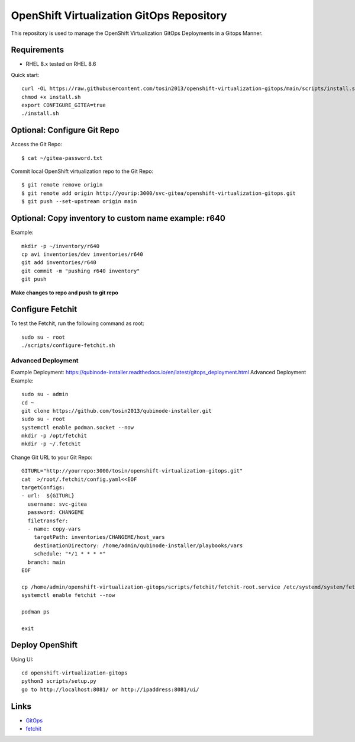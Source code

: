 OpenShift Virtualization GitOps Repository
==========================================

This repository is used to manage the OpenShift Virtualization GitOps Deployments in a Gitops Manner. 

Requirements
------------
* RHEL 8.x tested on RHEL 8.6

Quick start::

    curl -OL https://raw.githubusercontent.com/tosin2013/openshift-virtualization-gitops/main/scripts/install.sh
    chmod +x install.sh
    export CONFIGURE_GITEA=true
    ./install.sh


Optional: Configure Git Repo
----------------------------
Access the Git Repo::
    
    $ cat ~/gitea-password.txt

.. image:: https://i.imgur.com/YyW1EwK.png
   :width: 600



Commit local OpenShift virtualization repo to the Git Repo::

    $ git remote remove origin
    $ git remote add origin http://yourip:3000/svc-gitea/openshift-virtualization-gitops.git
    $ git push --set-upstream origin main


Optional: Copy inventory to custom name example: r640
--------------------------------------------------------
Example:: 
    
    mkdir -p ~/inventory/r640
    cp avi inventories/dev inventories/r640
    git add inventories/r640
    git commit -m "pushing r640 inventory"
    git push 

**Make changes to repo and push to git repo**

Configure Fetchit
-----------------
To test the Fetchit, run the following command as root::

    sudo su - root
    ./scripts/configure-fetchit.sh

Advanced Deployment
~~~~~~~~~~~~~~~~~~~
Example Deployment: https://qubinode-installer.readthedocs.io/en/latest/gitops_deployment.html
Advanced Deployment Example::
    sudo su - admin 
    cd ~
    git clone https://github.com/tosin2013/qubinode-installer.git
    sudo su - root
    systemctl enable podman.socket --now
    mkdir -p /opt/fetchit
    mkdir -p ~/.fetchit

Change Git URL to your Git Repo::

    GITURL="http://yourrepo:3000/tosin/openshift-virtualization-gitops.git"
    cat  >/root/.fetchit/config.yaml<<EOF
    targetConfigs:
    - url:  ${GITURL}
      username: svc-gitea
      password: CHANGEME
      filetransfer:
      - name: copy-vars
        targetPath: inventories/CHANGEME/host_vars
        destinationDirectory: /home/admin/qubinode-installer/playbooks/vars
        schedule: "*/1 * * * *"
      branch: main
    EOF

    cp /home/admin/openshift-virtualization-gitops/scripts/fetchit/fetchit-root.service /etc/systemd/system/fetchit.service
    systemctl enable fetchit --now

    podman ps 

    exit

Deploy OpenShift
----------------

Using UI::

    cd openshift-virtualization-gitops
    python3 scripts/setup.py
    go to http://localhost:8081/ or http://ipaddress:8081/ui/

.. image:: https://i.imgur.com/wfbeoFW.png
   :width: 600


Links
------
* `GitOps <https://github.com/cablelabs/gitops>`_
* `fetchit <https://github.com/containers/fetchit>`_
